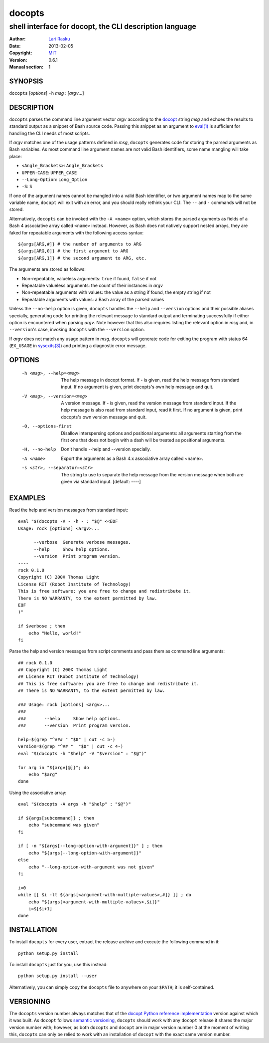 ================================================================================
 docopts
================================================================================
--------------------------------------------------------------------------------
 shell interface for docopt, the CLI description language
--------------------------------------------------------------------------------
:Author:        `Lari Rasku <rasku@lavabit.com>`_
:Date:           2013-02-05
:Copyright:     `MIT <http://opensource.org/licenses/MIT>`_
:Version:        0.6.1
:Manual section: 1

SYNOPSIS
================================================================================
``docopts`` [*options*] ``-h`` *msg* : [*argv*...]

DESCRIPTION
================================================================================
``docopts`` parses the command line argument vector *argv* according to the
`docopt <http://docopt.org>`_ string *msg* and echoes the results to standard
output as a snippet of Bash source code.  Passing this snippet as an argument to
`eval(1) <http://man.cx/eval(1)>`_ is sufficient for handling the CLI needs of
most scripts.

If *argv* matches one of the usage patterns defined in *msg*, ``docopts``
generates code for storing the parsed arguments as Bash variables.  As most
command line argument names are not valid Bash identifiers, some name mangling
will take place:

* ``<Angle_Brackets>``: ``Angle_Brackets``
* ``UPPER-CASE``: ``UPPER_CASE``
* ``--Long-Option``: ``Long_Option``
* ``-S``: ``S``

If one of the argument names cannot be mangled into a valid Bash identifier,
or two argument names map to the same variable name, ``docopt`` will exit with
an error, and you should really rethink your CLI.  The ``--`` and ``-``
commands will not be stored.

Alternatively, ``docopts`` can be invoked with the ``-A <name>`` option, which
stores the parsed arguments as fields of a Bash 4 associative array called
``<name>`` instead.  However, as Bash does not natively support nested arrays,
they are faked for repeatable arguments with the following access syntax::

    ${args[ARG,#]} # the number of arguments to ARG
    ${args[ARG,0]} # the first argument to ARG
    ${args[ARG,1]} # the second argument to ARG, etc.

The arguments are stored as follows:

* Non-repeatable, valueless arguments: ``true`` if found, ``false`` if not
* Repeatable valueless arguments: the count of their instances in *argv*
* Non-repeatable arguments with values: the value as a string if found,
  the empty string if not
* Repeatable arguments with values: a Bash array of the parsed values

Unless the ``--no-help`` option is given, ``docopts`` handles the ``--help``
and ``--version`` options and their possible aliases specially,
generating code for printing the relevant message to standard output and
terminating successfully if either option is encountered when parsing *argv*.
Note however that this also requires listing the relevant option in
*msg* and, in ``--version``'s case, invoking ``docopts`` with the ``--version``
option.

If *argv* does not match any usage pattern in *msg*, ``docopts`` will generate
code for exiting the program with status 64 (``EX_USAGE`` in
`sysexits(3) <http://man.cx/sysexits(3)>`_) and printing a diagnostic error
message.

OPTIONS
================================================================================
  -h <msg>, --help=<msg>        The help message in docopt format.
                                If - is given, read the help message from
                                standard input.
                                If no argument is given, print docopts's own
                                help message and quit.
  -V <msg>, --version=<msg>     A version message.
                                If - is given, read the version message from
                                standard input.  If the help message is also
                                read from standard input, read it first.
                                If no argument is given, print docopts's own
                                version message and quit.
  -O, --options-first           Disallow interspersing options and positional
                                arguments: all arguments starting from the
                                first one that does not begin with a dash will
                                be treated as positional arguments.
  -H, --no-help                 Don't handle --help and --version specially.
  -A <name>                     Export the arguments as a Bash 4.x associative
                                array called <name>.
  -s <str>, --separator=<str>   The string to use to separate the help message
                                from the version message when both are given
                                via standard input. [default: ----]

EXAMPLES
================================================================================
Read the help and version messages from standard input::

    eval "$(docopts -V - -h - : "$@" <<EOF
    Usage: rock [options] <argv>...
    
          --verbose  Generate verbose messages.
          --help     Show help options.
          --version  Print program version.
    ----
    rock 0.1.0
    Copyright (C) 200X Thomas Light
    License RIT (Robot Institute of Technology)
    This is free software: you are free to change and redistribute it.
    There is NO WARRANTY, to the extent permitted by law.
    EOF
    )"
    
    if $verbose ; then
        echo "Hello, world!"
    fi

Parse the help and version messages from script comments and pass them as
command line arguments::

    ## rock 0.1.0
    ## Copyright (C) 200X Thomas Light
    ## License RIT (Robot Institute of Technology)
    ## This is free software: you are free to change and redistribute it.
    ## There is NO WARRANTY, to the extent permitted by law.
    
    ### Usage: rock [options] <argv>...
    ### 
    ###       --help     Show help options.
    ###       --version  Print program version.
    
    help=$(grep "^### " "$0" | cut -c 5-)
    version=$(grep "^## "  "$0" | cut -c 4-)
    eval "$(docopts -h "$help" -V "$version" : "$@")"
    
    for arg in "${argv[@]}"; do
        echo "$arg"
    done

Using the associative array::

    eval "$(docopts -A args -h "$help" : "$@")"
    
    if ${args[subcommand]} ; then
        echo "subcommand was given"
    fi
    
    if [ -n "${args[--long-option-with-argument]}" ] ; then
        echo "${args[--long-option-with-argument]}"
    else
        echo "--long-option-with-argument was not given"
    fi
    
    i=0
    while [[ $i -lt ${args[<argument-with-multiple-values>,#]} ]] ; do
        echo "${args[<argument-with-multiple-values>,$i]}"
        i=$[$i+1]
    done

INSTALLATION
================================================================================
To install ``docopts`` for every user, extract the release archive and execute
the following command in it::

    python setup.py install

To install ``docopts`` just for you, use this instead::

    python setup.py install --user

Alternatively, you can simply copy the ``docopts`` file to anywhere on your
``$PATH``; it is self-contained.

VERSIONING
================================================================================
The ``docopts`` version number always matches that of the
`docopt Python reference implementation <https://github.com/docopt/docopt>`_
version against which it was built.  As ``docopt`` follows
`semantic versioning <http://semver.org>`_, ``docopts`` should work with any
``docopt`` release it shares the major version number with; however, as both
``docopts`` and ``docopt`` are in major version number 0 at the moment of
writing this, ``docopts`` can only be relied to work with an installation of
``docopt`` with the exact same version number.
